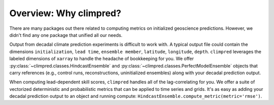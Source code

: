 Overview: Why climpred?
=======================

There are many packages out there related to computing metrics on initialized geoscience predictions. However, we didn't find any one package that unified all our needs.

Output from decadal climate prediction experiments is difficult to work with. A typical output file could contain the dimensions ``initialization``, ``lead time``, ``ensemble member``, ``latitude``, ``longitude``, ``depth``. ``climpred`` leverages the labeled dimensions of ``xarray`` to handle the headache of bookkeeping for you. We offer :py:class:`~climpred.classes.HindcastEnsemble` and :py:class:`~climpred.classes.PerfectModelEnsemble` objects that carry references (e.g., control runs, reconstructions, uninitialized ensembles) along with your decadal prediction output.

When computing lead-dependent skill scores, ``climpred`` handles all of the lag-correlating for you. We offer a suite of vectorized deterministic and probabilistic metrics that can be applied to time series and grids. It's as easy as adding your decadal prediction output to an object and running compute: ``HindcastEnsemble.compute_metric(metric='rmse')``.

